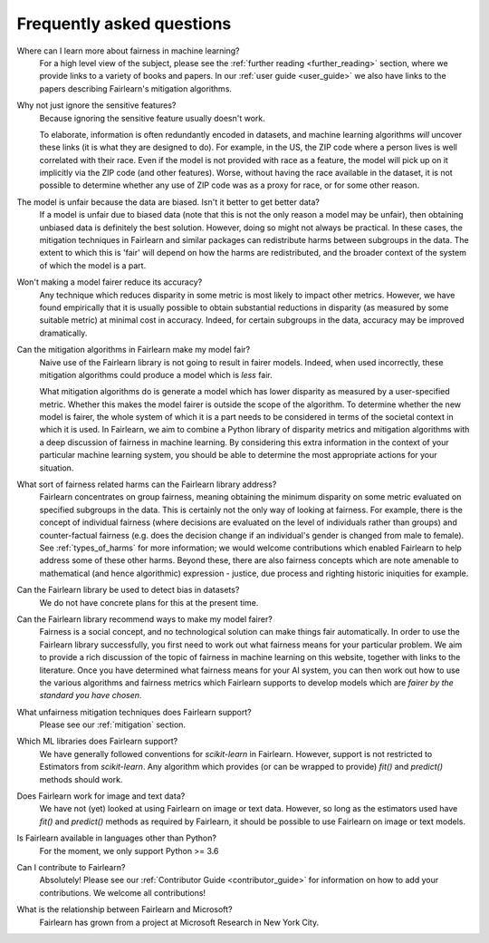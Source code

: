 .. _faq:

Frequently asked questions
==========================

Where can I learn more about fairness in machine learning?
    For a high level view of the subject, please see the :ref:`further reading <further_reading>`
    section, where we provide links to a variety of books and papers.
    In our :ref:`user guide <user_guide>` we also have links to the papers describing
    Fairlearn's mitigation algorithms.

Why not just ignore the sensitive features?
    Because ignoring the sensitive feature usually doesn't work.

    To elaborate, information is often redundantly encoded in datasets, and machine learning
    algorithms *will* uncover these links (it is what they are designed to do).
    For example, in the US, the ZIP code where a person lives is well correlated with their
    race.
    Even if the model is not provided with race as a feature, the model will pick up on it
    implicitly via the ZIP code (and other features).
    Worse, without having the race available in the dataset, it is not possible to determine
    whether any use of ZIP code was as a proxy for race, or for some other reason.

The model is unfair because the data are biased. Isn't it better to get better data?
    If a model is unfair due to biased data (note that this is not the only reason a model
    may be unfair), then obtaining unbiased data is definitely the best solution.
    However, doing so might not always be practical.
    In these cases, the mitigation techniques in Fairlearn and similar packages can redistribute
    harms between subgroups in the data.
    The extent to which this is 'fair' will depend on how the harms are redistributed, and the
    broader context of the system of which the model is a part.

Won't making a model fairer reduce its accuracy?
    Any technique which reduces disparity in some metric is most likely to impact other metrics.
    However, we have found empirically that it is usually possible to obtain substantial reductions
    in disparity (as measured by some suitable metric) at minimal cost in accuracy.
    Indeed, for certain subgroups in the data, accuracy may be improved dramatically.

Can the mitigation algorithms in Fairlearn make my model fair?
    Naive use of the Fairlearn library is not going to result in fairer models.
    Indeed, when used incorrectly, these mitigation algorithms could produce a model which is *less* fair.

    What mitigation algorithms do is generate a model which has lower disparity as measured by
    a user-specified metric.
    Whether this makes the model fairer is outside the scope of the algorithm.
    To determine whether the new model is fairer, the whole system of which it is a part
    needs to be considered in terms of the societal context in which it is used.
    In Fairlearn, we aim to combine a Python library of disparity metrics and mitigation algorithms
    with a deep discussion of fairness in machine learning.
    By considering this extra information in the context of your particular machine learning system,
    you should be able to determine the most appropriate actions for your situation.

What sort of fairness related harms can the Fairlearn library address?
    Fairlearn concentrates on group fairness, meaning obtaining the minimum disparity on some
    metric evaluated on specified subgroups in the data.
    This is certainly not the only way of looking at fairness.
    For example, there is the concept of individual fairness (where decisions are evaluated
    on the level of individuals rather than groups) and counter-factual fairness (e.g. does the
    decision change if an individual's gender is changed from male to female).
    See :ref:`types_of_harms` for more information; we would welcome contributions which
    enabled Fairlearn to help address some of these other harms.
    Beyond these, there are also fairness concepts which are note amenable to
    mathematical (and hence algorithmic) expression - justice, due process and
    righting historic iniquities for example.

Can the Fairlearn library be used to detect bias in datasets?
    We do not have concrete plans for this at the present time.

Can the Fairlearn library recommend ways to make my model fairer?
    Fairness is a social concept, and no technological solution can make
    things fair automatically.
    In order to use the Fairlearn library successfully, you first need to work out
    what fairness means for your particular problem.
    We aim to provide a rich discussion of the topic of fairness in machine learning
    on this website, together with links to the literature.
    Once you have determined what fairness means for your AI system,
    you can then work out how to use the various algorithms and fairness metrics
    which Fairlearn supports to develop models which are
    *fairer by the standard you have chosen*.

What unfairness mitigation techniques does Fairlearn support?
    Please see our :ref:`mitigation` section.

Which ML libraries does Fairlearn support?
    We have generally followed conventions for `scikit-learn` in Fairlearn.
    However, support is not restricted to Estimators from `scikit-learn`.
    Any algorithm which provides (or can be wrapped to provide) `fit()` and
    `predict()` methods should work.

Does Fairlearn work for image and text data?
    We have not (yet) looked at using Fairlearn on image or text data.
    However, so long as the estimators used have `fit()` and `predict()` methods
    as required by Fairlearn, it should be possible to use Fairlearn on
    image or text models.

Is Fairlearn available in languages other than Python?
    For the moment, we only support Python >= 3.6

Can I contribute to Fairlearn?
    Absolutely! Please see our :ref:`Contributor Guide <contributor_guide>` for
    information on how to add your contributions. We welcome all contributions!

What is the relationship between Fairlearn and Microsoft?
    Fairlearn has grown from a project at Microsoft Research in New York City.
